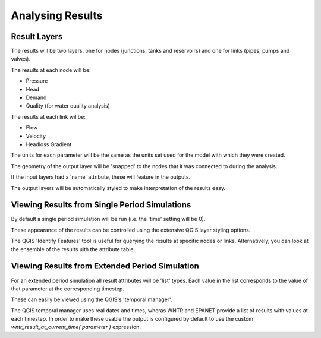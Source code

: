 ====================
Analysing Results
====================

Result Layers
=============

The results will be two layers, one for nodes (junctions, tanks and reservoirs) and one for links (pipes, pumps and valves).

The results at each node will be:

* Pressure
* Head
* Demand
* Quality (for water quality analysis)

The results at each link wil be:

* Flow
* Velocity
* Headloss Gradient

The units for each parameter will be the same as the units set used for the model with which they were created.

The geometry of the output layer will be 'snapped' to the nodes that it was connected to during the analysis.

If the input layers had a 'name' attribute, these will feature in the outputs.

The output layers will be automatically styled to make interpretation of the results easy.

Viewing Results from Single Period Simulations
==============================================

By default a single period simulation will be run (i.e. the 'time' setting will be 0).

These appearance of the results can be controlled using the extensive QGIS layer styling options.

The QGIS 'Identify Features' tool is useful for querying the results at specific nodes or links. Alternatively, you can look at the ensemble of the results uith the attribute table.


Viewing Results from Extended Period Simulation
===============================================

For an extended period simulation all result attributes will be 'list' types. Each value in the list corresponds to the value of that parameter at the corresponding timestep.

These can easily be viewed using the QGIS's 'temporal manager'.

The QGIS temporal manager uses real dates and times, wheras WNTR and EPANET provide a list of results with values at each timestep. In order to make these usable the output is configured by default to use the custom `wntr_result_at_current_time( parameter )` expression.
